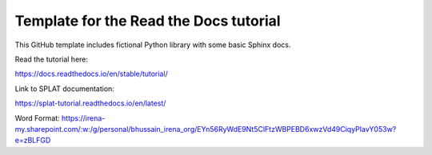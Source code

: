 Template for the Read the Docs tutorial
=======================================

This GitHub template includes fictional Python library
with some basic Sphinx docs.

Read the tutorial here:

https://docs.readthedocs.io/en/stable/tutorial/

Link to SPLAT documentation:

https://splat-tutorial.readthedocs.io/en/latest/

Word Format: https://irena-my.sharepoint.com/:w:/g/personal/bhussain_irena_org/EYn56RyWdE9Nt5ClFtzWBPEBD6xwzVd49CiqyPIavY053w?e=zBLFGD

